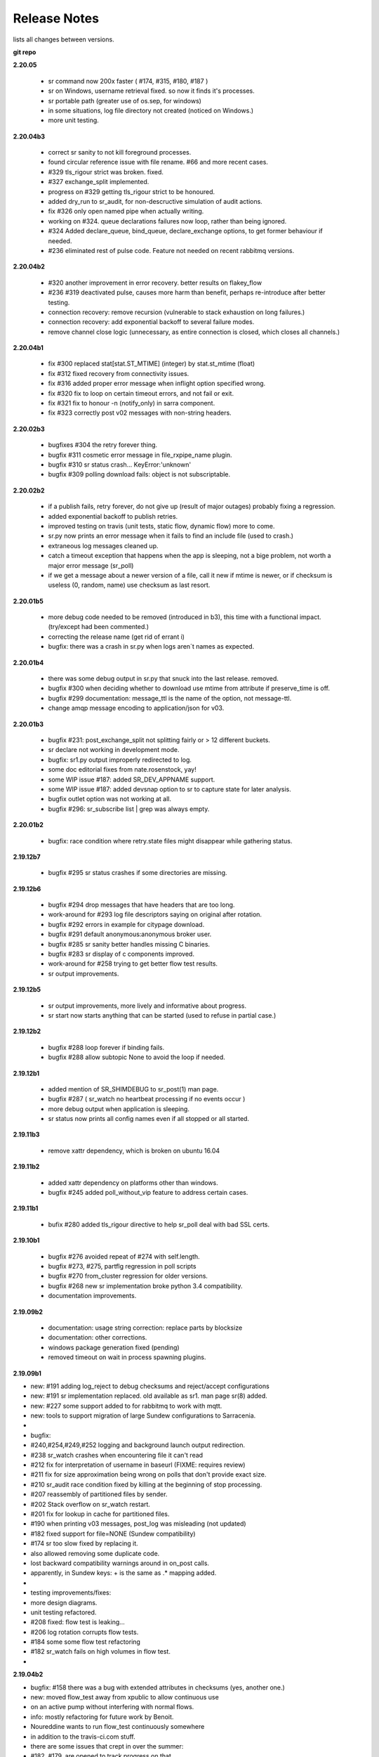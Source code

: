 ===============
 Release Notes 
===============

lists all changes between versions.

**git repo**

**2.20.05**

   * sr command now 200x faster ( #174, #315, #180, #187 )
   * sr on Windows, username retrieval fixed. so now it finds it's processes.
   * sr portable path (greater use of os.sep, for windows)
   * in some situations, log file directory not created (noticed on Windows.)
   * more unit testing.

**2.20.04b3**

  * correct sr sanity to not kill foreground processes.
  * found circular reference issue with file rename. #66 and more recent cases.
  * #329 tls_rigour strict was broken. fixed.
  * #327 exchange_split implemented.
  * progress on #329 getting tls_rigour strict to be honoured.
  * added dry_run to sr_audit, for non-descructive simulation of audit actions.
  * fix #326 only open named pipe when actually writing.
  * working on #324. queue declarations failures now loop, rather than being ignored.
  * #324 Added declare_queue, bind_queue, declare_exchange options, to get former behaviour if needed.
  * #236 eliminated rest of pulse code. Feature not needed on recent rabbitmq versions.

**2.20.04b2**

  * #320 another improvement in error recovery. better results on flakey_flow
  * #236 #319 deactivated pulse, causes more harm than benefit, perhaps re-introduce after better testing.
  * connection recovery: remove recursion (vulnerable to stack exhaustion on long failures.)
  * connection recovery: add exponential backoff to several failure modes.
  * remove channel close logic (unnecessary, as entire connection is closed, which closes all channels.)
 
**2.20.04b1**

  * fix #300 replaced stat[stat.ST_MTIME] (integer) by stat.st_mtime (float)
  * fix #312 fixed recovery from connectivity issues.
  * fix #316 added proper error message when inflight option specified wrong.
  * fix #320 fix to loop on certain timeout errors, and not fail or exit.
  * fix #321 fix to honour -n (notify_only) in sarra component. 
  * fix #323 correctly post v02 messages with non-string headers.
 
**2.20.02b3**

  * bugfixes #304 the retry forever thing.
  * bugfix #311 cosmetic error message in file_rxpipe_name plugin.
  * bugfix #310 sr status crash... KeyError:'unknown'
  * bugfix #309 polling download fails: object is not subscriptable.

**2.20.02b2**

  * if a publish fails, retry forever, do not give up (result of major
    outages) probably fixing a regression.
  * added exponential backoff to publish retries.
  * improved testing on travis (unit tests, static flow, dynamic flow) more to
    come.
  * sr.py now prints an error message when it fails to find an include file
    (used to crash.)
  * extraneous log messages cleaned up.
  * catch a timeout exception that happens when the app is sleeping, not a
    bige problem, not worth a major error message (sr_poll)
  * if we get a message about a newer version of a file, call it new if
    mtime is newer, or if checksum is useless (0, random, name) use
    checksum as last resort.


**2.20.01b5**

  * more debug code needed to be removed (introduced in b3), this time with a functional impact. (try/except had been commented.)
  * correcting the release name (get rid of errant i)
  * bugfix: there was a crash in sr.py when logs aren´t names as expected.  

**2.20.01b4**

  * there was some debug output in sr.py that snuck into the last release. removed.
  * bugfix #300 when deciding whether to download use mtime from attribute if preserve_time is off.
  * bugfix #299 documentation: message_ttl is the name of the option, not message-ttl.
  * change amqp message encoding to application/json for v03.

**2.20.01b3**

  * bugfix #231: post_exchange_split not splitting fairly or > 12 different buckets.
  * sr declare not working in development mode.
  * bugfix: sr1.py output improperly redirected to log. 
  * some doc editorial fixes from nate.rosenstock, yay!
  * some WIP issue #187: added SR_DEV_APPNAME support.
  * some WIP issue #187: added devsnap option to sr to capture state for later analysis.
  * bugfix outlet option was not working at all.
  * bugfix #296: sr_subscribe list | grep was always empty.

**2.20.01b2**

  * bugfix: race condition where retry.state files might disappear while gathering status.

**2.19.12b7**

  * bugfix #295 sr status crashes if some directories are missing.

**2.19.12b6**

  * bugfix #294 drop messages that have headers that are too long.
  * work-around for #293 log file descriptors saying on original after rotation.
  * bugfix #292 errors in example for citypage download.
  * bugfix #291 default anonymous:anonymous broker user.
  * bugfix #285 sr sanity better handles missing C binaries.
  * bugfix #283 sr display of c components improved.
  * work-around for #258 trying to get better flow test results.
  * sr output improvements.

**2.19.12b5**

  * sr output improvements, more lively and informative about progress.
  * sr start now starts anything that can be started (used to refuse in partial case.)

**2.19.12b2**

  * bugfix #288 loop forever if binding fails.
  * bugfix #288 allow subtopic None to avoid the loop if needed.

**2.19.12b1**

  * added mention of SR_SHIMDEBUG to sr_post(1) man page.
  * bugfix #287 ( sr_watch no heartbeat processing if no events occur )
  * more debug output when application is sleeping. 
  * sr status now prints all config names even if all stopped or all started.

**2.19.11b3**

  * remove xattr dependency, which is broken on ubuntu 16.04 

**2.19.11b2**

  * added xattr dependency on platforms other than windows.
  * bugfix #245 added poll_without_vip feature to address certain cases.
  

**2.19.11b1**

  * bufix #280 added tls_rigour directive to help sr_poll deal with bad SSL certs.

**2.19.10b1**

  * bugfix #276 avoided repeat of #274 with self.length.
  * bugfix #273, #275, partflg regression in poll scripts
  * bugfix #270 from_cluster regression for older versions.
  * bugfix #268 new sr implementation broke python 3.4 compatibility.
  * documentation improvements.

**2.19.09b2**

  * documentation: usage string correction: replace parts by blocksize
  * documentation: other corrections.
  * windows package generation fixed (pending)
  * removed timeout on wait in process spawning plugins.

**2.19.09b1**

*    new: #191 adding log_reject to debug checksums and reject/accept configurations
*    new: #191 sr implementation replaced. old available as sr1. man page sr(8) added.
*    new: #227 some support added to for rabbitmq to work with mqtt.
*    new: tools to support migration of large Sundew configurations to Sarracenia.
*
* bugfix: 
*         #240,#254,#249,#252 logging and background launch output redirection.
*         #238 sr_watch crashes when encountering file it can't read
*         #212 fix for interpretation of username in baseurl (FIXME: requires review)
*         #211 fix for size approximation being wrong on polls that don't provide exact size.
*         #210 sr_audit race condition fixed by killing at the beginning of stop processing. 
*         #207 reassembly of partitioned files by sender.
*         #202 Stack overflow on sr_watch restart.
*         #201 fix for lookup in cache for partitioned files.
*         #190 when printing v03 messages, post_log was misleading (not updated)
*         #182 fixed support for file=NONE (Sundew compatibility)
*         #174 sr too slow fixed by replacing it.
*         also allowed removing some duplicate code. 
*         lost backward compatibility warnings around in on_post calls.
*         apparently, in Sundew keys: + is the same as .*  mapping added.
*
* testing improvements/fixes:
*         more design diagrams.
*         unit testing refactored.
*         #208 fixed: flow test is leaking...
*         #206 log rotation corrupts flow tests.
*         #184 some some flow test refactoring
*         #182 sr_watch fails on high volumes in flow test.
*   

**2.19.04b2**

* bugfix: #158 there was a bug with extended attributes in checksums (yes, another one.)
* new:    moved flow_test away from xpublic to allow continuous use
*         on an active pump without interfering with normal flows.
* info:   mostly refactoring for future work by Benoit.
*         Noureddine wants to run flow_test continuously somewhere
*         in addition to the travis-ci.com stuff.
*         there are some issues that crept in over the summer:
*         #182, #179, are opened to track progress on that.

**2.19.04b1**

* new:    adding WMO_mesh_post example.
* bugfix: regression all posts in b6 were v02 (v03 inadvertantly disabled.)
* bugfix: print improvements.
* bugfix: there was an issue with extended attribute in checksums.
* 

**2.19.03b6**

* new:    made code use instance variables instead of repeatedly parsing
*         elements of the message: topic_prefix->version, sum-> event.
*         more robust/easier to maintain.
* bugfix: updated WMO_mesh examples to use v03 and /var/www/html (as per feedback.)
* new:    add post_override_del option to post_override plugin.
*         allows deletion of headers on post.
* bugfix: Issue #175 documentation needs to use amqps for dd.weather, not amqp anymore.
* new:    wmo_mesh example now deletes a bunch of headers to shorten & simplify messages.
* new:    switching http port in flow test to 8001.  8000 is too popular.
* new:    switching flow_test to use hpfx.collab.science.gc.ca instead of dd.weather.gc.ca
* bugfix: Issue #168 have httpd unit test retrieve pick a file <= 2kb.  Big files 
*         were causing hangs in the flow test... this is one fix, but not enough to close
*         the bug.
* new:    Issue #54 is finally closed.
* new:    Issue #54 added xattr_disable to turn off extended attributes feature.
* new:    Issue #54 added version of extended attributes for NTFS.

**2.19.03b5**

* bugfix: transparently accept setxattr failure for readonly files.
* bugfix: several bugs with roundtripping v03->v02 checksums.
* bugfix: changed documentation for rename (used what is changed by strip option) 
* bugfix: found issues with arbitrary-application checksum
* bugfix: mode/atime/mtim restoration was missing for inlined data.
* new:    upgrade wmo_mesh mqtt publishing plugin to work with v03

**2.19.03b4**

* bugfix: conversion from v02 to v03 was broken somewhere else.

**2.19.03b3**

* bugfix: conversion from v02 to v03 was broken.

**2.19.03b2**

* new:    issue #134 added on_data plugin entry point, to allow data tranformation.
* new:    removed recompute_chksum setting. application now decides on its own.
* new:    added post_on_start option so control whether sr_watch posts all files on startup.
* bugfix: issue #172 add inlining of data when the header is missing.  
* dev:    issue #159 Contiguous Integration with travis-ci added, improved testing.
*         testing of four different python versions now automated.
* new:    added msg_rawlog to allow clearer viewing of v02 and v03 messages.

**2.19.03b1**

* new:    issue #166: Added *size* and *blocks* added to v03.post format.
* bugfix: removed some incorrect ERROR messages (originally inserted to aid debugging.)
* bugfix: issue #162: use of python-amqp broken on ubuntu <= 16.04 because *connect* call missing.
* bugfix: issue #160: cleaned up v03 so it has no *sum* header (which should only be present in v02)

**2.19.02b2**

*
* new:    implemented WMO expert team on computing and telecommunication systems
*         (ETCTS, latest meeting: 2019/02) recommendations for changes to v03 format.
* new:    ETCTS201902 v03 whole messages is a single JSON *object* (like a python *dictionary*)
* new:    issue #146 ETCTS201902 v03 timestamps now have a "T" in them.
* new:    issue #148 ETCTS201902 v03 *sum* header changed to *integrity*, encoding changed from hex 
*         to base64.
* new:    issue #147 ETCTS201902 v03 added **inline** support to include file data in the announcements.
*         data is encoded in either utf-8 or base64.
* new:    issue #153 log rotation interval can now be set. Minues if you like.
* bugfix: issue #140 messages on console instead of log.
*


**2.19.02b1**

* new:    Added checksum caching in an extended file attribute (from Issue #54) 
* new:    Issue #130 - moved to new amqp library protocol changed from 0.8 to 0.9.1
* new:    exp_2mqtt.py -> bridge to export to MQTT brokers.
* new:    sample configuration: WMO_Sketch_2mqtt.conf 
* new:    windows installer available. Issue #122
* bugfix: windows Issue #111 - now works with drive specfications (C:)
* bugfix: debian package name, removed python3- prefix matches pypi, 
*         and better compliance with debian standards.
* bugfix: *remove* wouldn't in some circumstances. (bug from in v2.19.01b1)

**2.19.01b1**

* new:    optionally produce and consume experimental v03.post messages, 
*         headers now in body in JSON, removing 255 character limit.
* new:    save/restore format is now the same as the v03 payload.
*         (still reads old ones)
* new:    add post_topic_prefix setting (matches existing consumer topic_prefix)
* new:    added windows_run exe|pyw|py option to allow choosing of how components run.
*         one can invoke .exe files, or the script files with pythonw or python exes.
* new:    added suppress_duplicates_basis path|name|data to tune cache for use cases.
* bugfix: added documentation of preserve_time option (was missing.)
* bugfix: if *preserve_time* is off, posts will not have *atime* and *mtime* headers
* bugfix: if *preserve_mode* is off, posts will not have *mode* 
* bugfix: print a useful message if invalids sum algorithm specified.
* bugfix: change cleanup, setup, declare to connect once and fail, rather than hang.
* bugfix: when sr_post is a one-shot configuration, status makes no sense.

**2.18.12.b4**

* new: print exceptions on failure of makedirs, so "permission denied" is obvious
* documentation: shim\_ options for sarrac
* documentation: made importance of ordering between exchange and subtopic options clearer 
* documentation: change installation instructions so that paramiko is always installed.
* documentation: removed deprecation of *rename* header, there are valid use cases for it.
* documentation: extensive revision of mesh_gts briefing.
* bugfix: in pitcher_client.conf sample config, order of echange_suffix and subtopic option corrected.
* bugfix: copyright is GPLv2 only.  Notices incorrectly listed GPLv2 OR LATER.
* bugfix: more progress on issue #54 (application-defined checksums with extended attributes.)

**2.18.11.b5**

* bugfix:  reverting xattr dependency.

**2.18.11.b4**

* bugfix:  reverting paramiko dependency.
*          changing backslash warning text.

**2.18.11.b3**

* bugfix:  dependencies now correct for windows.
*

**2.18.11.b2**
* bugfix:  windows: Issue #54 support is broken on windows, disabled there.
*          print slashes the right way round on windows in more cases.
*

**2.18.11.b1**

* New:     Issue #54 initial support for *fake* (application defined) checksums.
*
* bugfix:  Issue #118 windows commands started from cmd.exe exit when window closed.
*          Issue #113 crash on sr_post/watch with post_exchange_split
*          Issue #112 windows log rollover 
*          Issue #101 windows git checkout corruption 
*          Issue #100 sr_subscribe add on windows gives files all on one line...
*

**2.18.10b2**

* new      Issue #106 plugins for hydrometric forecast data acquisition.
*          now have many more examples of polls.
* bugfix:  Issue #110 has_vip does not find vips.
*          unit tests referred to non SSL datamart, were broken
*          when it was de-commissioned.
*

**2.18.10b1**

* bugfix   corruption in cache cleaning introduced by pathname encoding.
* new      email ingest support added ( Issue #59 )

**2.18.09b2**

* bugfix   fixed duplicate suppression corruption when files have spaces in their names.
* bugfix   on windows: many issues with on \ vs. / addressed.
* bugfix   on windows, *edit* directive now works using notepad.exe by default.
* bugfix   on windows, *add* adds carriage returns to example files added, so notepad is happy.
* bugfix   on windows, *log* now works.
* bugfix   on windows, *list* now works for individual files.
* new      list now prints out log directory (which is hard to guess on windows)
* bugfix   examples for sr_Pitcher use case where inaccurate.
* bugfix   issue #99 *list* missed some items it should have listed.
* bugfix   *list* no longer list dot files or those ending in ~ (tmp/work/hidden files)

**2.18.09b1**

* bugfix    flow_setup was failing tests on rabbitmq server 3.7.7 (though it still worked.)
*           flow_setup fixed so it works with 14.04 (use python2 for pyftpdlib )
*
*    new    added dd_ping.conf to do easy test of broker function to examples.
*           flow_check.sh now does a spot check, flow_limit.sh limits the length of the test.
* change: flatten, mirror and strip options now affect only succeeding accept clauses. (Issue #80)
* disabling timeouts on windows, as they were not working anyways.
* added ${DD} to substitutions in directives
* added --version option. ( issue #25 )
* added rename option. ( Issue #92 )
* added globbing to include directive ( Issue #31 )
* many corrections to French documentation.
* bugfix issues #85 #86 


**2.18.08b1**

* BUG       claims to be 2.18.07b3 (missed commit of changing that.)
* bugfix    issue #76 sftp login passwords broken when any keys present. (from Marie!)
*           updated configuration for ECCC RDPS (from Sandrine.)
*           close_fds=false for older python to fix flow_test on ubuntu 14.04.
*
*    new    NEXRAD AWS polling (from Marie!)
*           more plugin documentation. 
*           dd.weather.gc.ca polling migrated to amqps.
*           catalogued two contributed implementations (Thanks Canberk & Tanner)


**2.18.07b3**

* bugfix     regression for subprocess api change @ V3.5
*            

**2.18.07b2**

* bugfix      HPC mirroring reports crash in retry logic, work-around, 
*             add try/except around it.
*             retry_ttl unit conversion error (was comparing milliseconds to seconds.) 
* new         poll_email_fetch - query and download from mailboxes. From Marie!
*

**2.18.07b1**

* bugfix      sr_audit now fixes missing instances. (issue #62 & #63 )
*             more output of plugin programs present in logs (issue #63)
*             two different crashes fixed in flow_test.sh
*             filter_wmo2msc directory tree naming improved ( issue #60 )
*             many documentation improvements. (Alain & Marie)
* new         enhanced parsing of date substitution (issue #55 Wahaj!)
*             now have program settings audit.conf  (issue #64 )


**2.18.06b2**

*             sr_poll bug for polling scripts fix from Jun.

**2.18.06b1**

* bugfix      sr_audit now runs for all users (restarts crashed components.)
* new         start post (sleep <= 0) now does nothing.
*             tested and added build instructions for RPM systems.
* doc         French docs done.
*             *sci-fi* (future planned features) removed from docs.
*             website migrated from sf.net to git repo ones (github, gitlab)

**2.18.05b4**

* bugfix      plugin msg_filter_wmo2msc.py fixed
*             sr_poll now uses its own set_dir_pattern to replace variables
*             sr_post/sr_poll/sr_watch fixed that a cache file for instance 000 was created
*             sr_post/sr_poll/sr_watch add caching of 'L' message
* new         sr_amqp for consumer sets channel.basic_recover(requeue=True)
* update      flow_post.sh posts lot of files within one call (load problem fixed)
*             flow_test does not test filename with space anymore
*             flow_test 5 instances for sender
* doc         miscellaneous doc fixups.

**2.18.05b2**

* bugfix       sr_sftp use chdir to see if connection is still alive
*              sr_http some site do not tolerate '//' in path
*              sr_subscribe some code added for sr_sender (lost in inheritance)
*              sr_file if a file does not exist and should be copied/linked just warn (Dominic)
* update       flow_test test2_f61.conf no use of post_total_save (race condition)

**2.18.05b1**

* bugfix       sr_sftp  differentiate put part vs put file 
* new          sr_retry uses caching for message uniqueness
*              sr_ftp,sr_sftp better connection test
* update       sr_poll  default post_base_url from destination url without password
*              sr_subscribe,sr_sender  log attempt
*              sr_subscribe retry.on_heartbeat on startup
*              sr_sender/sr_util if file to send does not exist... give it "attempt" chances
* doc          fixes and translation into french in progress
*              updated examples link, and samples directory cleanup

**2.18.04b5**

* bugfix  open local file read rb (instead of r+b)
*         remove .tmp file if upload does not work
*         sftp link and directory removal (from message)
* update  instance string using 2 digits (and code to migrate to)
*         switch for subprocess.check_call or subprocess.run 
*         give all chances to sigterm to complete
* new     inflight tmp/
*         If things go badly (general exception catch) keep message in retry
*         log when a retry message is dropped because it expires
*         poll accepts https (more test to do...not working with japan)
* doc     expanded description of *expire* setting.
*         Adding hint about use of *expire* option, how it is necessary for operations.
*         default setting is to avoid broker overload, too low for operational use.

**2.18.04b4**

* bugfix  destfn_script was not working
* update  sr_config.run_command presents subprocess check_call or run depending on python version
* new     inflight tmp/

**2.18.04b3**

* testing flow_test standardisation of messages
* bugfix  hb_retry no more dependency with on_start
*         sr_poll make sure all comparaisons are done without of trailing \n
* new     registered do_get,do_put
*         registered plugin, if return None, let python do it
*         plugin accel_scp.py
*         C has its own sarrac git repo
*         sr_config.py  '\ ' backslash_space allowed in options 
*         sr_config.py/sr_message.py  topic encodes  ' ' '#' with %20 %23
* update  flow_test standardisation of messages
*         sr_poll logs a warning when sleep time makes no sense
*         documentation launchpat for sundew
*         sr_audit log a message when --users all is done
*                   make sure heartbeat is in try/except 

**2.18.04b2**

* testing: Added recovery of flow_test stuck in retrying state.
* bugfix  C Truncate all headers and topic so they don't exceed 255 (AMQP limit.)
*         C Try to avoid being in conflict with stdin/out/err  open/close + 2 dup
*         C Valgrind hygiene: if nanosecond timestamp was 0, weird stuff happenned.  Fixed.
*           now valgrind does not complain at all.
*         C libsrshim enforced checks on commands'status
*         C any Python, topic and path with # encoded into %23 (as blank into %20)
* update  sr_audit hb_police_queues to check queue as admin, 
*           hb_sanity to check processes and sanity_log_dead option added            
*           no sleep option, sleep computed to trigger next heartbeat
*         sr_rabbit rabbit dependant commands placed in this file
* new     plugin do_send_log

**2.18.04b1**

* testing:retries on python side to validate products and routing
*         flow_post: loop on sorted individial products (spaces in path)... symlinks considered
* new     sr_subscribe: traceback logs when doing badly
*         sr_audit heartbeat works ... needs a config in audit/x.conf for now.
*         plugins: hp_sanity  uses sr sanity to check if program in strange state and log age to restart
*                  do_simulation logs protocol steps... instead of doing the actual download or send of a product
*         sr_config sundew_dirpattern provide a mean to use $RYYYY... etc in directory
* bugfix  C changes to return proper status of shimmed functions
*         C Get log file descriptor out of the danger zone also
*         C renameorlink put back code when oldname exists and processes it if link too
*         sr_retry : no more uses of self.activity and conditional retry heartbeat changed

**2.18.03b1**

* testing: changes derived expanded flow_test coverage
*        plugin msg_stopper with env MAX_MESSAGES
*        filename with spaces: ls_file_index (poll,sftp,ftp), sr_post.c, flow_post.sh
*        flow config changes : reject (hourly,today,yesterday xml)
*        plugins   : msg_pclean_f9*.py
*        sr_subscribe logging fix
* new    realpath_filter (PY and C), realpath also named realpath_post
*        sr sanity  check pid/process  and log age if older than heartbeat * 1.5
*        sr_audit not finished (heartbeat)
* bugfix Rotation of retry messages ajusted under certain conditions
* update msg_filter_wmo2msc.py requiered operationnaly now

**2.18.03a4**

* C      libsrshim dup3 (like dup2 for redirection)
* bugfix amqp.connection not working now showing reference to 'msg'

**2.18.03a3**

* bugfix sr using cleanup_parent (was cleanup)
* bugfix unlink cache_file under try:except
* bugfix sender posting fix from msg.new_*
* bugfix with exchange_suffix
* bugfix on plugins (return T/F) for on_start/on_stop incomplete
*        show on_stop/start plugin/modules at startup
* C      realpath_post T/F, realpath_filter T/F
* C      libsrshim processes  redirections  (dup2)
* subscribe on_report plugin implemented... and report_log plugin given as an example
* subscribe module check_consumer_options

**2.18.03a2**

* bugfix: C: revert stat passed to sr_post because used for hardlink
* rename option and in message header put back

**2.18.03a1**

* bugfix: C: on rename/mv : realpath option and stat attributes unused for oldname
* rename option and in message header withdrawn

**2.18.02a2**

* bugfix: C: posting, link... would cause problem depending on realpath value
* bugfix: C: posting, post_base_directory that started and/or ended with / might be missing a . in topic.
* documentation: renamed cp.py -> accel_cp.py, wget.py --> accel_wget.py

**2.18.02a1**

* change: no default broker (was dd.weather.gc.ca) caused more trouble than help.
* feature: pluggable checksum algorithms implemented.
* feature: sr_poll is now recursive.
* feature: can use URL's in config & 'include' directives... also: remote_config_url added.
* feature: python https & ftps download support added. (was an omission.)
* feature: code now has msg_count available (number of queued messages at broker.)
* feature: config can use api instance variables from application ex.: ${broker.username}
* plugins: on_start/on_stop support completed,  
* plugins: root_chown.py, trace_on_stop.py
* plugins: hb_memory now prints cpu usage.
* bugfix: C: queue_name random seed wasn't. 
* bugfix: *restart* no longer restarts unless old process is really gone (used to kill and hope.)
* bugfix: sr_log2save.py was broken (old log file format), now runs on post_log at least
* bugfix: path option when varsub and post_base_dir was implied
* bugfix: posting remote file via polling: length = 0 when message has minimal infos
* bugfix: sr_poll.py cache.check only if cache enabled
* bugfix: sr_post rename paths wrong  oldname/newname (post_base_dir was not removed)
* bugfix: sr_post/sr_poll on_post events now have new_dir/new_file as per other plugin entry points.
* bugfix: C: components crash on add when SR_CONFIG_EXAMPLES is not set. Now complain and error exit.
* performance: added dictionary to speed up cache when multiple entries have same sum.
* flow_tests: unit tests, mirroring, will cope with log rotations

**2.18.01a5**

* added *exchange_suffix* and *post_exchange_suffix*
* *cleanup* action aborts if running. (py and C)
* *cleanup* action removes .cache files and directories. (py and C)
* *remove* action calls cleanup. (py and C)
* Documentation: added mirroring use case.
* retry logic refactored. performance substantially improved. more correct.
* added detection of too short heartbeat interval.
* C: added prefetch option.
* many improvements to flow_tests (improved QA)
* sftp will now not report an error if a file it is supposed to delete is not there. (jobs is done.)
* re-worked wget plugin so the stdout and stderr are printed.
* list action now prints properly (includes the examples) when user has no configurations.
* added pitcher and sci2ec use cases to examples.

**2.18.01a4**

* made new style plugin examples work with older python.
* added new style: cp.py and wget.py plugins.
* fix: the new api was broken by old python fix.

**2.18.01a3**

* fix to error message about *object has no attribute 'do_download_list'* 
* disable new plugin api on python < 3.4 to avoid error messages.

**2.18.01a2**

* likely fix included for 1 in 200 file missing in HPC mirroring.
* added on_start, and on_stop to plugins available.
* combined plugin parser for all plugins in one module. Improved error checking.
* C: now imports version info from python, so C version is meaningful (instead of always 1.0.0)
* fixed: column width hack for older versions was busted.

**2.18.01a1**

* C: made consumer tag meaningful (identifies hostname and pid of consumer.)
* added version check and work around because get_terminal_width on python3.2 ( ubuntu 12.04 )
* C: subscribers creating consumer for each message. api/usage wrong. Fixed.
* added log_settings to display all settings on startup.
* noticed wrong default settings on startup:  durable was false, should be true.
* noticed wrong default settings on startup:  prefetch was 1, supposed to be 25.
* flow_test: redirected much output to log files.
* flow_test: added some libcshim (via cp command) based posting (in c diagram.)
* flow_test: moved sr_poster code into flow_setup, so it is started at beginning instead of run in flow_check.
* Corrected that *inflight* option was NONE on sender.  It was documented and intended to be '.tmp'.
  now it defaults to '.tmp' but if there is a post_broker, it defaults to NONE.
* added info messages for cases where msg_received, but the log does not say what happenned (rename/link/mv cases.)
* times used to be truncated to milliseconds, now the natural number of places after the decimal are retained.
* C: fix: mv called from shim where no directory in old file name caused malformed *oldname* field in resulting post.
* C: fix: segfault if credentials.conf is missing.

**2.17.12a8**

* added exponential backoff on failure to main processing loop in sr_subscribe.
* added exponential backoff to main retry loop in sr_consumer.
* now recovers from syntax errors in retry files (json.decode errors.)
* c: segault in mv if there's no slashes in the source path, oops!
* added identifiers to differentiate all the Type: messages from exceptions.

**2.17.12a7**

* C: added SR_CONFIG_EXAMPLES environment variable.
* C: change C to use four digit instance numbers to match python.
* C: add *declare* option for variables. 
* C: Remove *flow* option.
* fixed: second field in options was not being checked for variable substitution.
* fixed: remove did not work for disabled configurations.
* added sr_pulse.7 man page.
* made 'add' look in sample directories.
* 'enable' and 'remove' weren't working.
* 'list' now includes sample configurations, if available.
* change retry_ttl to default to the value of 'expire'.  Can still override.
* C: realpath wasn't properly applied in shim library cases.
* removed 's' from the 'headers' option in python, to match C.
* python added 'expiry' as synonym for 'expire', to match C.
* C: realpath only applied if an absolute path was supplied, now works for relative ones also.
* heartbeat_memory uses psutil.memory_info, on python 3.4 (in ubuntu 14.04) that routine is called get_memory_info.
  added an if statement so it works for all cases.

**2.17.12a6**

* heartbeat processing surrounded by exception to avoid cpu-hang when plugin has an error.
* list categorizes configuration files.
* list now prints the directories containing configuration files for each category.
* list prints plugins available also, and listing a particular plugin works now as well.
* list now uses a PAGER, if configured, and *more* by default, rather than cat.
* Normally stderr is redirected to logs, but when debug was set it wasn't. Now it always goes to logs.
* added messages so heartbeat processing is visible.
* sr_shovel would freak out if cache was set. fixed.
* fixed heartbeat_memory so it works in sr_watch.
* C: implemented *source* option
* C: corrected picking of "main file" for configuration name.

**2.17.12a5**

* added exponential backoff to download failures.
* inactive work committed for long lasting flow tests (deletion while in progress.)
* C: added exponential backoff to retry, avoid hammering servers when they're sick.

**2.17.12a4**
* added exponential backoff on retry, so it doesn't SPAM/hammer server when retrying.

**2.17.12a3**

* added retry_ttl to have retry queue give up eventually.
* changed behaviour to try *attempts* times before putting in the retry queue
* buffering changed from 8K to 1M (awful performance regression due to timeouts on small bufs.)

**2.17.12a2**

* bugfix: sr_watch was ignoring event option.
* C: added recovery code after posting errors.
* heartbeat_memory plugin added by default to control runaway memory leaks.
* support added to python for N checksum (already in C version.)

**2.17.12a1**

* bugfix: sr_post sometimes required -p.  It shouldn't.
* Semantics of *accept_unmatch* changed. Before the option was ignored, and set based
  on the existenceof accept/reject clauses. This caused some strange behaviours.
  now *accept_unmatch* setting is honoured.  default to False in subscribe and sender,
  and to True in all other components (winnow, shovel, post, poll.)
* bugfix: report_exchange option was ignored and overridden.
* undocumented, and unused option 'use_pattern' withdrawn.
* heartbeat_cache plugin added in option parsing rather than forced at end.
* sr_poll now supports sum algorithms other than z to support polling of local files.
* documentation bugfix: invalid links to sr_subscribe.7 corrected to sr_subscribe.1
* testing added cases to simulate communications problems, such as message corruption.
* bugfix: SENDER=X, filename would be =X, instead of X.
* bugfix: sender used to print "Sends:" before sending a file, now prints "Sent:" afterward.
* retry logic changed. Now write to a retry queue file, and try again when there is a lapse.
  so it doesn't get "stuck" on old files, but keeps sending new stuff. catches up gradually.
* timeouts for many parts of transfer processing added.
* transfer code consolidated into one location rather that repeating in each protocol.
* *Pulse* messages added, to ensure connection stays live.
* some round-tripping added in heartbeat processing to ensure connection remains live.
* C: fixed: was putting wrong checksum in posted messages.
* C: now retries connection to broker forever (used to give up after one try.)
* C: bugfix: pbu synonym for post_base_url, was not accepted, corrected.
* C: fixed when renaming across file systems, it would fail, rather than copying the file.

**2.17.11a3**

* sr_post -p|-path optional ending arguments are postpaths
* sr_config  by default use_pika only if amqplib not available
* sr_poll  vip written once, heartbeat_check before vip check
* sr_instances sr_post foreground as a special case (no config)
* sr_subscribe heartbeat_check before vip checking
* sr_util startup_args generalized/simplified 
* sr_util sumflg 0,random(0,100)
* sr_watch merged into sr_post (inherited from sr_post now)
* sr_watch post directory content at startup (if not cached)
* sr_subscribe  revert onfly_checksum set to message checksum in case unset


**2.17.11a2**

* C: fixed: build configuration directories if missing (used to segfault.)
* C: fixed: *debug* setting misinterpreted.
* C: fixed: option base_dir, should have been post_base_dir
* sr_watch remnants of old cache code causing problems, removed.
* sr_watch fix for mtime check of file which was renamed.
* documentation improvements.
* fixed: list,get,remove,edit,log not working for other than subscribe.
* excessive debug messaging removed.


**2.17.11a1**

* sr_subscribe bug fix for SOURCE 
* sr_subscribe add module __on_file__
* sr_sender    as flow test demonstrate, option post_base_url is not mandatory
* sr_instances propagate action and permits edition of general files (admin,defaults,credentials)
* sr_instances adds actions : add, disable, edit, enable, list, log, remove
* sr_instances calls configure before build_parent to have all options set
* sr_post/sr_watch get rid of useless lock stuff... fixed cache problems
* sr_poll      able to use standard sr_file...
* sr_(s)ftp/http  when preserve_mode is true... bug fix on setting value of mode
* sr_file     adding some support for polling (standardisation)
* sr_consumer file queuename ends with .qname and link to old file (to preserve version compat)
* sr_config   late of user_log_dir and user_cache_dir to insert hostname if statehost is True
* sr_config   statehost inserts hostname in user_cache_dir and user_log_dir
* sr_config   module declare_option  makes program know about plugin options
*             so program would warn only on real unknown or erronous options
* sr_config   withdrawal of recursive option, set to True everywhere applicable
* sr_config   log setup easier, supports loglevel none meaning no logs
* sr_amqp.py  when using pika, no log if delete_queue and queue not found
* sr_amqp.py  option use_pika to use or not pika when available
* sr_amqp.py  mixing amqplib and pika depending of availability
* sr_*        withdraw msg.headers['filename'],  msg.headers['flow']
* sr_*        reenforcement of base_dir, post_broker, post_exchange, post_base_dir, post_base_url

**2.17.10a4**

* C: msg pretty printer now includes user defined headers.
* C: loglevel now accepts words: none, critical, error, warning, info, debug. (like python version.)
* C: logevel numbers inverted (formerly 99 was be very quiet, no 0 is quiet.)
* switched library dependency from amqplib to pika.
* fix for no_download switch which wasn´t impeding downloads.

**2.17.10a3**

* C: directories posted during rename. not sure what effect is.
* documentation consolidated to sr_subscribe, much duplication gone.
* C: sr_cpost force_polling works properly now (using cache.)
* C: bugfix double free segfault on exit.
* C: added directory support to sr_post_rename
* C: libsrshim: added support for the truncate(2) system call.
* many fixes based on deployment testing.
* support files names with spaces in them.
* call on_file plugins when symbolic link created.
* sr_config    : environment variable substituted for option value
* sr_sender    : on_msg msg_2localfile now by default (so no longer need to specify for every sender.)
* sr_subscribe : changing determination of source (source_from_exchange or missing)
* rmdir support (python only.)

**2.17.10a2**

* add regexp option to strip.
* now support environment variables in config files with ${var}
* bugfix: misbehaved when file names have blanks in them.
* added -header option to sr_post.
* fix for bug #74 - error messages on shutdown of amqps connection.
* C: cpost setup/cleanup/declare/restart etc... some were broken, fixed.
* C: added sighandler to avoid cache corruption when terminating.
* C: add rename support to cpost (was only in libcshim and python before.)
* C: bugfix: C was inventing fields if not provided (mode=0, mtime="").
* C: added tx.select & tx.confirm (publish acknowledgements)
* C: FIXME: not yet: basic_ack (consumer acknowledges only after successful processing, rather than on receipt.)
* C: integrated into flow_tests.

**2.17.10a1**

* cleanup/declare/setup actions (all programs): no exit, log with configname
* sr_subscribe/sr_sarra/sr_sender : do_task plugin (initialised to proper module for now)
* sr_subscribe: headers' source and from_cluster forced when source_from_exchange
* sr_subscribe: add substitution for ${DR} ${PDR} ${YYYYMMDD} ${SOURCE} ${HH}
* sr_subscribe  log ignore message when already in cache
* sr_subscribe: events option is consider to perform link and delete messages
* sr_subscribe: modified to be a base class instantiated from most programs
* sr_subscribe: integration of restore_queue, process report_daemons, save/restore
* sr_subscribe: help module : treats sr_shovel,sr_winnow,sr_sarra cases
* sr_sender: for R and L messages skip offset/length setting in module set_local()
* sr_shovel: caching optional default to False
* sr_config: some save,restore and cache defaults
* sr_config: inflight supports duration_from_str (for sr_watch/post)
* sr_config: duration_from_str  time suffix [sS] [mM] [hH] [dD] [wW] where applicable
* sr_config: module configure cleans up extended options (proper reload)
* sr_config: option -headers to add,delete or reset user's  key,value pair in message headers
* sr_ftp,sr_sftp: connect/reconnect resets cdir (current dir)
* sr_ftp,sr_sftp,sr_http: standardisation, http exception (no hang)
* sr_ftp,sr_sftp,sr_http: fix Eric's os.getcwd bug, add preventive fp.flush and os.fsync
* msg_total.py: plugin skip total byte increment when no partstr in message
* sr_message: move support with oldname/newname (impact watch,post,subscribe,sarra,sender to come)
* sr_message: srcpath turned to baseurl, set_notice(baseurl,relpath) --impacts all programs--
* sr_message: trim_headers for user added headers key,value pair  --impacts all programs--
* sr_cache: module cache.check_msg ... process correctly message without parts (sum L and R)
* sr_audit,sr speed up through class instantiation and direct broker connection
* sr_audit fix permissions for source and subscribe users
* sr_amqp,sr_pika: cleanup skip removal of exchanges xpublic,xreport,xwinnow*
* sr_util:  startup_args catches -help when only args given
* flow_test: several changes to make it more reliable.

**2.17.09a1**

* FIXME: do old cache files need to be deleted during upgrade? update RELEASE_NOTES
* expire DEFAULT CHANGED:  7 days -> 5 minutes.  Avoiding pump overloading turns out to be critical.
* new plugin msg_to_clusters, simplified replacement of inter-cluster routing logic.
* sr_watch, returned to recursive formulation of sr_watch, reduces overhead substantially.
* flow_test now includes ftp download test.
* flow_test now uses sr_audit, queues and exchanges extant now tested.
* flow_test now waits for queues to drain (so it works more often.)
* fix (bug# 88) for sr_audit creating report queues with no consumers. 
* sr_poll and plugin/poll_script.py post with parent.post  (srcpath,relpath instead of url)
* flow_templates under poll|post|watch modified not to generate errors in flow logs
* flow_templates shovel t_dd[12].conf  reject .*citypage.*  to avoid errors in flow logs
* plugin/msg_by_user.py now considers msg.report_user for v02.report messages (correct error in flow logs)
* flow_check.sh shows classified list of errors in log or report No error found
* sr_poster unused in sr_poll, sr_winnow, sr_sender, sr_shovel
* sr_winnow, sr_subscribe supports caching on messages
* sr_config  post_url option equivalent to url
* sr_subscribe support posting if post_broker is set (and other post options)
* plugin heartbeat_cache : cache clean/save + stats if cache_stat = True
* all program consuming... calls heartbeat_check themselves
* move hearbeat code from sr_consumer to sr_config
* cache is cleaned every heartbeat.


**2.17.08a1**

* sr_pika tested with flow stuff...
* sr uses .config/sarra/post directory ... check for option sleep to call sr_cpost
* throttle use better time function
* sr_message  topic without filename
* sr_http  timeout + self test
* sr_sftp self test works
* sr_sftp/sr_ftp call self.close on download or send problems
* sr_sftp minimal credentials based on SSH configs being ok
* sr_sftp read/uses ~/.ssh/config if needed/provided
* sr_sender sftp/ftp bugfix now honours *mirror true* default. was ignored before.
* sr_cache same algorithm as the C implementation
* getting rid of cluster routing logic, gateway_for/, to be implemented with plugins.
* debian packaging for C. 
* C posting library, including sr_cpost that replicates post and watch is complete.
* C libc shim that calls C posting library complete.
* getting rid of random checksums (L & R -> SHA512 digest.)

**2.17.07a4**

* changed *chmod* interpretation. Was obsolete in favour of umask, now an option to override umask.
* bug fixes for chmod not being done in a number of situations where it was required.

**2.17.07a3**

* on_heartbeat support added to sr_watch.

**2.17.07a2**

* on_post plugins were broken in 2.17.07a1 
* on_heartbeat now defaults to heartbeat_log as one would expect, and documented both.

**2.17.07a1**

* sr_sarra bug fix os\_.exit
* All sarra programs have standard invoke : pgm [args] action config... old way still supported (MG)
* sr_util defines a function startup_args to parse sarra program arguments (MG)
* sr_audit --users : makes sure exchanges/queues configured on pump are setup (MG)
* all programs manage exchanges/queues through action 'cleanup','declare','setup' (MG)
* sr_poll nows supports http (MG)
* sr_poll start posting without parts when it has no clue for size (MG)
* on_html_page added in config and sr_poll with default http_page.py (MG)
* on_watch added in config and sr_watch (MG)
* sr_http.py now has a valid class sr_http (used in sr_poll) (MG)
* mode bits limited to the last four digits (upper digits non portable anyways.)
* C implementation of libsrshim, libsarra, sr_cpost, and sr_subjsondump  in C (not packaged yet.)
* fixed bogus error message from backward compatibility plugins.
* added mtime check to sarra and sr_subscribe so that if of new file is <= file_on_disk, then don't download.

**2.17.06a3**

* git repo url was wrong. Thanks Canadian Tire!
* compatibility editing local_file (full path) now results in setting new_dir and new_file.
* still harmonizing sender vs. subsribe api senders use parent.new_file, subs use parent.msg.new_file
* fixed sender using ftp broken by error message referring to *remote_urlstr* ( replaced by *new_urlstr* )
* files were created as public write because umask was overridden. Dunno why it was there in the first place.
* strip fixed in sr_subscribe.
* flatten fixed in sr_config.
* crasher bug when sr_sender doesn´t have a post_broker.

**2.17.06a2**

* added chmod_log for log files, which were defaulting to public writable... no idea why, set default to 600.
* changed posting default for to_clusters from ALL to the hostname of the broker.
* moved accept/reject processing into sr_poster.post, so automatically honoured when using plugin scripts that call it.
* fix bug#86 DESTFNSCRIPT in one accept would be used by subsequent ones.
* fix bug#51 now use new_path, rather than local_path in consumers, and remote_path in senders. all can use same plugins.
  includes warnings for existing plugins to change their variable names, old ones should still work, just prompt warning in log.


**2.17.06a1**

* Added default value of 'ALL' for *to_clusters* of  and *gateway_for* to make those options... optional.
* Adding *preserve_time* option (default: True), to have mtime from source reflected in files written.
* Adding *preserve_mode* option (default: True)  the move mode bits from source reflected in files written.
* deprecating *interface* setting, code from Jun. one less thing to set. Now scans all interfaces for *vip*
* polling script should still sleep for *sleep* seconds if the script fails. busyloop is bad.
* added download_dd plugin, which does multiple process copies (striping individual files.)
* documentation improvement: made *blocksize* the main partitioning option, *parts* is developer only.
  there was an error in that usage of parts actually referred partially to blocksize
* fixed blocksize=1 to mean send entire file, not 1 byte blocks.
* fix bug#66 for sr_sender to put the actual file name on the destination (after destfn, etc...) 
* sr_sarra: suppressedn excessive messages about who has vip in debug mode.
* sr_sarra:  fixed -strip.  Did not work at all before.
* added the poll_script.py plugin as an example for sr_poll.
* fix from Eric for wrong permissions in sr_sftp.
* removed useless import in line_mode.py plugin which breaks it on python 3.2
* fix from Eric for wrong permissions in sr_ftp. (bug #84)
* added version strings to components log and usage outputs.
* added sr_poll to flow_test (from Daniel)
* some re-organizing of code in sr_watch.
* implement 0400 default permission mask in sr_poll.
* note on how to encode special characters in passwords in credentials.conf
* some plugin improvements from Dominic Racette.

**2.17.03a5**

* added sr_watchb... the old implementation as a backup in case the new sr_watch is busted.
* attempted fix for sr_watch permission denied issue.  Reformulated how recursion is done.
  now it just queues up issues for later.

**2.17.03a4**

* attempted fix for bug #79 (.tmp file stay when download fails.) not tested.
* added 's', SHA512 checksum support.
* after a shovel has restored a queue from a save file, it now exits.
* on repeated saves, the json save files came out different for the same messages.
  Fixed by adding sort_keys=True to dumps. now save of same files is bitwise identical.
* added 'attempt' setting to make the number of retries programmable.
* fixed on_line plugins being broken in sr_poll.
* fixed 'reject' not working in sr_poll.
* added -save_file option to shovel and sender to allow arbitrary locations for save files. 
* report_daemons False option setting now stops report routing shovels from starting.
* added file_age.py to plugins examples.

**2.17.03a3**

* added sr_log2save a little filter to extract reloadable messages from log files.

**2.17.03a2**
*  release of a1 broke in the middle, had to use a new tag.

**2.17.03a1**

* feature #61: save/restore Deal with large queues on brokers by persisting to disk.
* bug #77: fixed. crash on file deletion when inflight is numeric. 
* feature #61, sr_sender -save/-restore to avoid broker queues implemented.
* bug #78: fixed. posting symlinks now works.
* bug #76: fixed. sr_audit will now only start if the admin option is set in default.conf
  only need one sr_audit for each pump.  having more isn't a problem, but dozens are stupid.
  for deployment to a cluster, need to run on hundreds of nodes, stop running hundreds of useless instances.
* sr_watch now indicates the exchange being published to on startup.
* feature #56: system startup (init file and/or systemd service) now installed with package. might be a bit shaky...
* bug (not submitted) problem with truncation on sftp sender, missing argument.
* developer: flow test improvement: added verification of content sent by sr_sender.
* bug (not submitted) all DESTFNSCRIPT are broken in last release.  Fixed now.
* sr_subscribe with no directory spec was broken. default to pwd as one would expect. Fixed now.
* changed build-dep from python-docutils -> python3-docutils.

**2.17.02a1**

* Summary: added some understanding of symbolic links. 
*          sr_watch will be faster in many cases, many improvements.
*          sr_post now accepts normal file specifications (more than 1, and relative paths)
*          Any component can now use vip/interface for active/passive.  Cluster configurations more flexible. 
*          programming: can have more than one plugin for on_*, they now stack sequentially.
*          programming: do_download plugin examples added for use of wget or scp.
*          other small improvements.
*
* Details:
* Added symbolic link processing (sr_watch, sr_post, sr_sarra, sr_subscribe, sr_sender)
  Caveat: links are mirrored as-is.  Likely the wrong thing to do for absolute ones. Suggestions bug#70 welcome.
* sr_post: now works with relative paths, and * etc... can post multiple files and/or directories at once.
* sr_post: simplified partitioning options:  blocksize eliminated, replaced by 'parts'
* sr_post: parts 0 - autocompute part size, 1- always send files in a single part, <sz> used a fixed size.
* sr_watch: events keywords changed: modified->modify, created->create, deleted->delete.
* sr_watch: event keyword for links:  link - mirror symbolic links
* sr_watch: added inflight xx  to ignore files until they have not been modified for > xx seconds.
* sr_watch: symbolic link processing significantly changes paths produced, as realpath no longer used.
  This should be perceived as an improvement (paths look more familiar).
* sr_watch: enabled inotify observer (can be hundreds of times faster to notice a change in a large tree.)
* sr_watch: added *force_polling* toggle option to allow user selection of slower method (polling observer)
* sr_watch: added *follow_symlinks* toggle option. 
* sr_watch: process groups of events with a single cache lock/unlock.  Provides 4-10x speedup.
* sr_watch: added 'realpath' option.  Earlier versions use 'realpath' all the time, which changes
  paths read significantly when directories are symbolically linked.  So default was changed to not do that.
  Can obtain old behaviour by spcifying this option (listed as a developer option.)
* plugins: are now stackable, when on_message encountered it is added to the list of plugins, 
  rather than replacing a single one.
* plugins: added alternate downloading examples:  (download_scp, download_wget,  msg_download )
  This is used to invoke high speed xfer mechanism, such as bbcp.
* sum 0: the sum 0 algorithm is changed to produce random checksum, rather than constant 0 to improve load balancing.
* sr_audit: changed 'role' directive to 'declare' to allow declaration of things beside users. See following line:
* sr_audit: added 'declare exchange' to permit creation of exchanges.
* developer: flow test improvement: essentially re-written to improve reliability, and shorten.
* developer: flow test improvement: now checks every item, rather than sampling, results more reassurring.
* developer: flow test improvement: cumulative status (of all tests.)
* developer: flow test improvement: compare actual downloads vs. watch.
* developer: flow test improvement: programmable number of items to collect before verifying.
* feature #59: #!/usr/bin/python3 -> #!/usr/bin/env python3 ... harmless... 
* feature #56: started. systemd support file begun, more testing required.
* feature #54: done. added Active/passive options to all components (vip & interface support.)
* feature #53: done. sr_watch 'inflight' implements mtime work.
* feature #52: done. plugin-stacking.
* bug #74: workaround ( sr_post to an ssl broker prints scary (but harmless) message after succeeding, messge suppressed. )
* bug #73: sr_sender overwriting files with shorter new versions leaves old content) fixed.
  General bug fix for over-writing of files when new shorter than old (sftp mostly)
* bug #72: fixed ( sr_sender -strip now works. )
* bug #71: fixed ( sr_audit user creation ) 
* bug #70: started ( sr_watch symbolic link handling ) mitigated.  Unclear if really fixed.
* bug #68: fixed ( sr_sarra part of flow test improvements above.)
* bug #67: fixed ( config files always parsed twice. )
* bug #45: fixed ( sr_sarra will not delete local files ) 

**2.16.11a4**

* Added moving of log directory from var/log -> log, and replacement of var directory with a symlink.
* Added setting of passwords by default for broker users by sr_audit.
* Added --reset flag interpretation by sr_audit so that permissions can be updated easily for all users.
  So now when upgrading after 'log' -> 'report' transition, just do:
    
  ``sr_audit --reset True --users foreground``
    
  and it will overwrite all the permission regexp's of the broker users.
  If someone has funny permissions, that could be a problem.  
* Added 'set_passwords' flag to sr_audit, defaulting to True.
  if set to false, users are given blank passwords.... not sure if this is useful.
  trying to understand what to do with this in the case of LDAP based users.  
* Added creation of send directory to flow_setup.sh 
* un-commented the over-ride default exchange for reporting in tsource2send.conf...
  it still needs overriding.  
* Corrected the regexp permission masks to allow sources to write to any
  exchange that starts with xs_<user>... rather than just specifically that source.  
* Corrected the regexp permissions to allow reading by subs from same.  
* Reverted patch in sarra that broke download URL's.
* Add old log exchanges to sr_audit for compatibility with pre-transition clients.
* Changed test of sender to compare against the ones watch, rather than subscriber.
* Added measurable test to flow test for sender.
* Adding sr_watch to flow_test.
* Added sr_sender to flow test.
* Removing '/var' so log files are in the normal place now.
* Optimizing the flow_test script (so it's shorter, more straightforward and regular.) 
* Documentation cleanup

**2.16.11a3**

* Fixing a cosmetic but ugly bug. Caused by the URL fix
* Add unready list to prevent posting unreadable files

**2.16.11a2**

* fix bug #61: change outputs to better present URL's in logs.
* just naming of some routines that were imported from sundew, add prefix ``metpx_``...
* fix bug #54:  Adds interpretation of sundew-specific delivery options to sr_subscribe.

**2.1611a1**

* Another String too long fix.
* Potential fix for bug #55 (chdir)

**2.16.10a2**

* Fix issue #42 (header length in AMQP)
* Numerous doc changes

**2.16.10a1**

* Fixes to self test suite
* Added calls to the usage strings on a bunch of components
* Added centralized time format conversion in sr_util
* Added sr_report(1) manual page.
* Bugfix for headers too long.
* Patch to sr_poll to prevent crashing with post_exchange_split.
* Tentative fix for bug #50 improper requirement of write permissions
* Process headers dynamically
* Documentation Updates.

**2.16.08a1**

* Major Change: Changed "log" to "report" in all components.
* Added test case for sr_sender
* Documentation Update

**2.16.07a3**

* Ian's fix for sr_sender borked with post_exchange_split.
* Jun's fix for chmod and chmod_dir to be octal.

**2.16.07a2**

* Fixed typos that broke the package install in debian

**2.16.07a1**

* Added post_exchange_split config option (allows multiple cooperating sr_winnow instances) code, test suite mode, and documentation.
* fix logger output to file (bug #39 on sf)
* sr_amqp: Modified truncated exponential backoff to use multiplication instead of a table. So can modify max interval far more easily.  Also values are better.
* nicer formatting of sleep debug print.
* sr_post/sr_watch: added atime and mtime to post. (FR #41)
* sr_watch: handle file rename in watch directory (addresses bug #40)
* sr_watch: fix for on_post trigger to be called after filtering events.
* sr_sender: Added chmod_dir support (bug #28)
* plugin work: Made 'script incorrect' message more explicit about what is wrong in the script.
* plugin work: word smithery, replaced 'script' by 'plugin' in execfile. so the messages refer to 'plugin' errors.
* Added plugin part_check, which verbosely checks checksums,
* plugin work: Added dmf_renamers, modified for current convention, and word smithery in programmers guide.
* Tested (de-bugged) the missing file_rxpipe plugin, added it to the default list.
* Documentation improvements: sundew compatibility options to sr_subscribe.
* Documentation improvements: moving code from subscriber to programming guide.
* Added a note for documenting difference between senders and subscription clients in the message plugins.
* Made reference to credentials.conf more explicit in all the command line component man pages. (Ian didn't understand he needed it... was not obvious.)
* Moved information about how to access credentials from plugin code from subscriber guide to programming guide.
* Turned a bit of the sr_watch man page into a CAVEAT section.
* Added a note about how file renaming is (poorly) handled at the moment.
* Test suite: removing overwrites of config files from test_sr_watch.sh
* Test suite: Continuing the quest:  getting rid of passwords in debug output,
* Test suite: adding explicit mention of exchange wherever possible.
* Fixed self-test to authenticate to broker as tfeed, but look for messages from tsource.

**v2.16.05a2**
  
* plugins improved.
* sr_winnow fixed.
* stop printing passwords in log files.
* beginnings of flow_test implemented. ( self-testing configuration with multiple components fed.)

**v2.16.05a1**

* something about log message settings and permissions.
* reviewing log message generation (older versions too voluble.)
* setting a plugin to None removes it.
* moved logging mostly into plugins to make it more modular.
* added permission of user to read own exchange.
* added plugin examples to subscriber guide.
* working through Michel's self-tests, trying to get them to work.
* Added Programmer Guide.
* sr_sender modified to use truncated exponential backoff (to avoid hammering sites when they are down.)
* some credits.

**v2.16.03a10**

* documentation fixes.
* fixed sr_audit which had been broken.
* added 'foreground' to start/stop/status in usage statements.
* Daluma input on sr_watch.
* stop sr_audit from downloading rabbitmqadmin into cwd.
* Michel retired :-)

**v2.16.01a8**

* for earlier releases, please consult git log.

**v2.16.01a3**

**v2.16.01a2**

**v2.16.01a1**

**v2.15.12a4**

**v2.15.12a3**

**v2.15.12a2**

**v2.15.12a1**

* first version with all components extant.
* Build/tag process introduced.
* until now, had just been using master branch in git. 

**0.0.1**
* development began in 2013.

* Initial release
